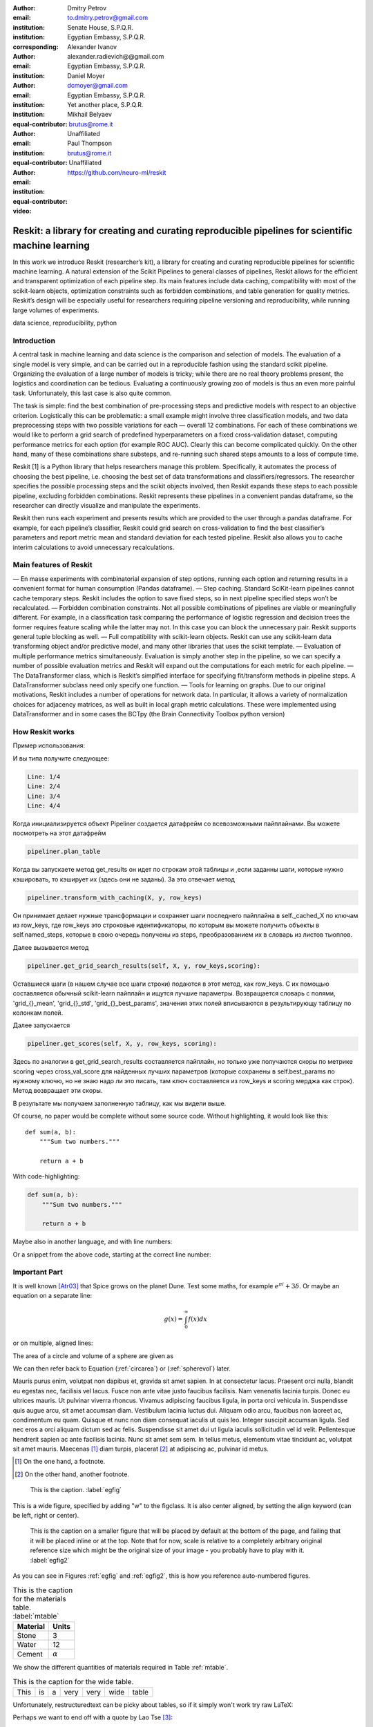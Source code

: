 :author: Dmitry Petrov
:email: to.dmitry.petrov@gmail.com
:institution: Senate House, S.P.Q.R.
:institution: Egyptian Embassy, S.P.Q.R.
:corresponding:

:author: Alexander Ivanov
:email: alexander.radievich@@gmail.com
:institution: Egyptian Embassy, S.P.Q.R.

:author: Daniel Moyer
:email: dcmoyer@gmail.com
:institution: Egyptian Embassy, S.P.Q.R.
:institution: Yet another place, S.P.Q.R.
:equal-contributor:

:author: Mikhail Belyaev
:email: brutus@rome.it
:institution: Unaffiliated
:equal-contributor:

:author: Paul Thompson
:email: brutus@rome.it
:institution: Unaffiliated
:equal-contributor:

:video: https://github.com/neuro-ml/reskit

--------------------------------------------------------------------------------------------------
Reskit: a library for creating and curating reproducible pipelines for scientific machine learning
--------------------------------------------------------------------------------------------------

.. class:: abstract

In this work we introduce Reskit (researcher’s kit), a library for creating and curating reproducible pipelines for scientific machine learning. A natural extension of the Scikit Pipelines to general classes of pipelines, Reskit allows for the efficient and transparent optimization of each pipeline step. Its main features include data caching, compatibility with most of the scikit-learn objects, optimization constraints such as forbidden combinations, and table generation for quality metrics. Reskit’s design will be especially useful for researchers requiring pipeline versioning and reproducibility, while running large volumes of experiments.

.. class:: keywords

   data science, reproducibility, python

Introduction
------------

A central task in machine learning and data science is the comparison and selection of models. The evaluation of a single model is very simple, and can be carried out in a reproducible fashion using the standard scikit pipeline. Organizing the evaluation of a large number of models is tricky; while there are no real theory problems present, the logistics and coordination can be tedious. Evaluating a continuously growing zoo of models is thus an even more painful task. Unfortunately, this last case is also quite common.
 
The task is simple: find the best combination of pre-processing steps and predictive models with respect to an objective criterion. Logistically this can be problematic: a small example might involve three classification models, and two data preprocessing steps with two possible variations for each — overall 12 combinations. For each of these combinations we would like to perform a grid search of predefined hyperparameters on a fixed cross-validation dataset, computing performance metrics for each option (for example ROC AUC). Clearly this can become complicated quickly. On the other hand, many of these combinations share substeps, and re-running such shared steps amounts to a loss of compute time. 
 
Reskit [1] is a Python library that helps researchers manage this problem. Specifically, it automates the process of choosing the best pipeline, i.e. choosing the best set of data transformations and classifiers/regressors. The researcher specifies the possible processing steps and the scikit objects involved, then Reskit expands these steps to each possible pipeline, excluding forbidden combinations. Reskit represents these pipelines in a convenient pandas dataframe, so the researcher can directly visualize and manipulate the experiments. 
 
Reskit then runs each experiment and presents results which are provided to the user through a pandas dataframe. For example, for each pipeline’s classifier, Reskit could  grid search on cross-validation to find the best classifier’s parameters and report metric mean and standard deviation for each tested pipeline. Reskit also allows you to cache interim calculations to avoid unnecessary recalculations. 

Main features of Reskit
-----------------------

— En masse experiments with combinatorial expansion of step options, running each option and returning results in a convenient format for human consumption (Pandas dataframe).
— Step caching. Standard SciKit-learn pipelines cannot cache temporary steps. Reskit includes the option  to save fixed steps, so in next pipeline specified steps won’t be recalculated.
— Forbidden combination constraints. Not all possible combinations of pipelines are viable or meaningfully different. For example, in a classification task comparing the performance of  logistic regression and decision trees the former requires feature scaling while the latter may not. In this case you can block the unnecessary pair. Reskit supports general tuple blocking as well. 
— Full compatibility with scikit-learn objects. Reskit can use any scikit-learn data transforming object and/or predictive model, and many other libraries that uses the scikit template.
— Evaluation of multiple performance metrics simultaneously. Evaluation is simply another step in the pipeline, so we can specify a number of possible evaluation metrics and Reskit will expand out the computations for each metric for each pipeline.
— The DataTransformer class, which is Reskit’s simplfied interface for specifying fit/transform methods in pipeline steps. A DataTransformer subclass need only specify one function.
— Tools for learning on graphs. Due to our original motivations, Reskit includes a number of operations for network data. In particular, it allows  a variety of normalization choices for adjacency matrices, as well as built in  local graph metric calculations. These were implemented using DataTransformer and in some cases the BCTpy (the Brain Connectivity Toolbox python version)


How Reskit works
----------------

Пример использования:

.. code-block:: python
 :linenos:
 :linenostart: 2
  
  from sklearn.datasets import make_classification
  from reskit.core import Pipeliner

  from sklearn.preprocessing import StandardScaler
  from sklearn.preprocessing import MinMaxScaler

  from sklearn.linear_model import LogisticRegression
  from sklearn.svm import SVC
  from sklearn.model_selection import StratifiedKFold

  # specifing data
  X, y = make_classification()

  # setting steps
  classifiers = [('LR', LogisticRegression()),
                 ('SVC', SVC())]

  scalers = [('standard', StandardScaler()),
             ('minmax', MinMaxScaler())]

  steps = [('scaler', scalers),
           ('classifier', classifiers)]
        
  # setting grid search parameters
  param_grid = {'LR': {'penalty': ['l1', 'l2']},
                'SVC': {'kernel': ['linear', 'poly', 'rbf', 'sigmoid']}} 

  # setting cross-validations for grid search and for evaluation
  grid_cv = StratifiedKFold(n_splits=5, shuffle=True, random_state=0)
  eval_cv = StratifiedKFold(n_splits=5, shuffle=True, random_state=1)

  # creation of Pipeliner object
  pipeliner = Pipeliner(steps=steps, grid_cv=grid_cv, eval_cv=eval_cv, param_grid=param_grid)
  # launching experiment
  pipeliner.get_results(X, y, scoring=['roc_auc'])

И вы типа получите следующее:
  
.. code-block:: bash

  Line: 1/4
  Line: 2/4
  Line: 3/4
  Line: 4/4


.. csv-table::
  :file: papers/dmitry_petrov/overview_results.csv

Когда инициализируется объект Pipeliner создается датафрейм со всевозможными
пайплайнами. Вы можете посмотреть на этот датафрейм

.. code-block:: python

  pipeliner.plan_table 

.. csv-table::
  :file: papers/dmitry_petrov/overview_plan_table.csv

Когда вы запускаете метод get_results он идет по строкам этой таблицы и
,если заданны шаги, которые нужно кэшировать, то кэширует их (здесь они не заданы).
За это отвечает метод

.. code-block:: python 

    pipeliner.transform_with_caching(X, y, row_keys)

Он принимает делает нужные трансформации и сохраняет шаги последнего пайплайна
в self._cached_X по ключам из row_keys, где row_keys это строковые идентификаторы,
по которым вы можете получить объекты в self.named_steps, которые в свою очередь
получены из steps, преобразованием их в словарь из листов тьюплов.

Далее вызывается метод

.. code-block:: python

  pipeliner.get_grid_search_results(self, X, y, row_keys,scoring):

Оставшиеся шаги (в нашем случае все шаги строки) подаются в этот метод, как row_keys.
С их помощью составляется обычный scikit-learn пайплайн и ищутся лучшие параметры.
Возвращается словарь с полями, 'grid_{}_mean', 'grid_{}_std', 'grid_{}_best_params', значения
этих полей вписываются в результирующу таблицу по колонкам полей.

Далее запускается

.. code-block:: python

  pipeliner.get_scores(self, X, y, row_keys, scoring):

Здесь по аналогии в get_grid_search_results составляется пайплайн, но только уже
получаются скоры по метрике scoring через cross_val_score для найденных лучших 
параметров (которые сохранены в self.best_params по нужному ключю, но не знаю
надо ли это писать, там ключ составляется из row_keys и scoring мерджа как
строк). Метод возвращает эти скоры.

В результате мы получаем заполненную таблицу, как мы видели выше.

Of course, no paper would be complete without some source code.  Without
highlighting, it would look like this::

   def sum(a, b):
       """Sum two numbers."""

       return a + b

With code-highlighting:

.. code-block:: python

   def sum(a, b):
       """Sum two numbers."""

       return a + b

Maybe also in another language, and with line numbers:

.. code-block:: c
   :linenos:

   int main() {
       for (int i = 0; i < 10; i++) {
           /* do something */
       }
       return 0;
   }

Or a snippet from the above code, starting at the correct line number:

.. code-block:: c
   :linenos:
   :linenostart: 2

   for (int i = 0; i < 10; i++) {
       /* do something */
   }

Important Part
--------------

It is well known [Atr03]_ that Spice grows on the planet Dune.  Test
some maths, for example :math:`e^{\pi i} + 3 \delta`.  Or maybe an
equation on a separate line:

.. math::

   g(x) = \int_0^\infty f(x) dx

or on multiple, aligned lines:

.. math::
   :type: eqnarray

   g(x) &=& \int_0^\infty f(x) dx \\
        &=& \ldots

The area of a circle and volume of a sphere are given as

.. math::
   :label: circarea

   A(r) = \pi r^2.

.. math::
   :label: spherevol

   V(r) = \frac{4}{3} \pi r^3

We can then refer back to Equation (:ref:`circarea`) or
(:ref:`spherevol`) later.

Mauris purus enim, volutpat non dapibus et, gravida sit amet sapien. In at
consectetur lacus. Praesent orci nulla, blandit eu egestas nec, facilisis vel
lacus. Fusce non ante vitae justo faucibus facilisis. Nam venenatis lacinia
turpis. Donec eu ultrices mauris. Ut pulvinar viverra rhoncus. Vivamus
adipiscing faucibus ligula, in porta orci vehicula in. Suspendisse quis augue
arcu, sit amet accumsan diam. Vestibulum lacinia luctus dui. Aliquam odio arcu,
faucibus non laoreet ac, condimentum eu quam. Quisque et nunc non diam
consequat iaculis ut quis leo. Integer suscipit accumsan ligula. Sed nec eros a
orci aliquam dictum sed ac felis. Suspendisse sit amet dui ut ligula iaculis
sollicitudin vel id velit. Pellentesque hendrerit sapien ac ante facilisis
lacinia. Nunc sit amet sem sem. In tellus metus, elementum vitae tincidunt ac,
volutpat sit amet mauris. Maecenas [#]_ diam turpis, placerat [#]_ at adipiscing ac,
pulvinar id metus.

.. [#] On the one hand, a footnote.
.. [#] On the other hand, another footnote.

.. figure:: figure1.png

   This is the caption. :label:`egfig`

.. figure:: figure1.png
   :align: center
   :figclass: w

   This is a wide figure, specified by adding "w" to the figclass.  It is also
   center aligned, by setting the align keyword (can be left, right or center).

.. figure:: figure1.png
   :scale: 20%
   :figclass: bht

   This is the caption on a smaller figure that will be placed by default at the
   bottom of the page, and failing that it will be placed inline or at the top.
   Note that for now, scale is relative to a completely arbitrary original
   reference size which might be the original size of your image - you probably
   have to play with it. :label:`egfig2`

As you can see in Figures :ref:`egfig` and :ref:`egfig2`, this is how you reference auto-numbered
figures.

.. table:: This is the caption for the materials table. :label:`mtable`

   +------------+----------------+
   | Material   | Units          |
   +============+================+
   | Stone      | 3              |
   +------------+----------------+
   | Water      | 12             |
   +------------+----------------+
   | Cement     | :math:`\alpha` |
   +------------+----------------+


We show the different quantities of materials required in Table
:ref:`mtable`.


.. The statement below shows how to adjust the width of a table.

.. raw:: latex

   \setlength{\tablewidth}{0.8\linewidth}


.. table:: This is the caption for the wide table.
   :class: w

   +--------+----+------+------+------+------+--------+
   | This   | is |  a   | very | very | wide | table  |
   +--------+----+------+------+------+------+--------+

Unfortunately, restructuredtext can be picky about tables, so if it simply
won't work try raw LaTeX:


.. raw:: latex

   \begin{table*}

     \begin{longtable*}{|l|r|r|r|}
     \hline
     \multirow{2}{*}{Projection} & \multicolumn{3}{c|}{Area in square miles}\tabularnewline
     \cline{2-4}
      & Large Horizontal Area & Large Vertical Area & Smaller Square Area\tabularnewline
     \hline
     Albers Equal Area  & 7,498.7 & 10,847.3 & 35.8\tabularnewline
     \hline
     Web Mercator & 13,410.0 & 18,271.4 & 63.0\tabularnewline
     \hline
     Difference & 5,911.3 & 7,424.1 & 27.2\tabularnewline
     \hline
     Percent Difference & 44\% & 41\% & 43\%\tabularnewline
     \hline
     \end{longtable*}

     \caption{Area Comparisons \DUrole{label}{quanitities-table}}

   \end{table*}

Perhaps we want to end off with a quote by Lao Tse [#]_:

  *Muddy water, let stand, becomes clear.*

.. [#] :math:`\mathrm{e^{-i\pi}}`

.. Customised LaTeX packages
.. -------------------------

.. Please avoid using this feature, unless agreed upon with the
.. proceedings editors.

.. ::

..   .. latex::
..      :usepackage: somepackage

..      Some custom LaTeX source here.

References
----------
.. [Atr03] P. Atreides. *How to catch a sandworm*,
           Transactions on Terraforming, 21(3):261-300, August 2003.


